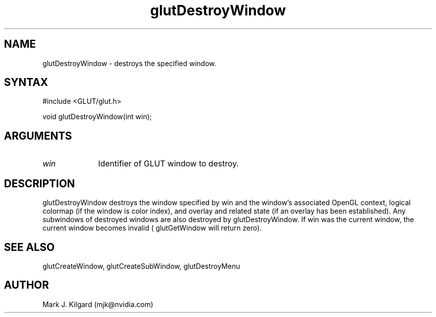 .\"
.\" Copyright (c) Mark J. Kilgard, 1996.
.\"
.TH glutDestroyWindow 3GLUT "3.7" "GLUT" "GLUT"
.SH NAME
glutDestroyWindow - destroys the specified window. 
.SH SYNTAX
.nf
#include <GLUT/glut.h>
.LP
void glutDestroyWindow(int win);
.fi
.SH ARGUMENTS
.IP \fIwin\fP 1i
Identifier of GLUT window to destroy. 
.SH DESCRIPTION
glutDestroyWindow destroys the window specified by win and the
window's associated OpenGL context, logical colormap (if the window
is color index), and overlay and related state (if an overlay has been
established). Any subwindows of destroyed windows are also destroyed
by glutDestroyWindow. If win was the current window, the current
window becomes invalid ( glutGetWindow will return zero). 
.SH SEE ALSO
glutCreateWindow, glutCreateSubWindow, glutDestroyMenu
.SH AUTHOR
Mark J. Kilgard (mjk@nvidia.com)
